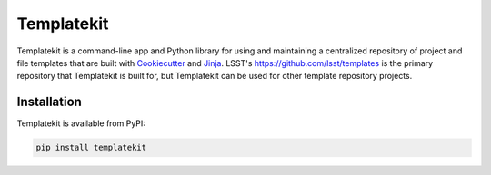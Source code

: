 ###########
Templatekit
###########

Templatekit is a command-line app and Python library for using and maintaining a centralized repository of project and file templates that are built with Cookiecutter_ and Jinja_.
LSST's https://github.com/lsst/templates is the primary repository that Templatekit is built for, but Templatekit can be used for other template repository projects.

Installation
============

Templatekit is available from PyPI:

.. code-block:: sh

   pip install templatekit

.. _Cookiecutter: https://cookiecutter.readthedocs.io/en/latest/
.. _Jinja: http://jinja.pocoo.org
.. _lsst/templates: https://github.com/lsst/templates
